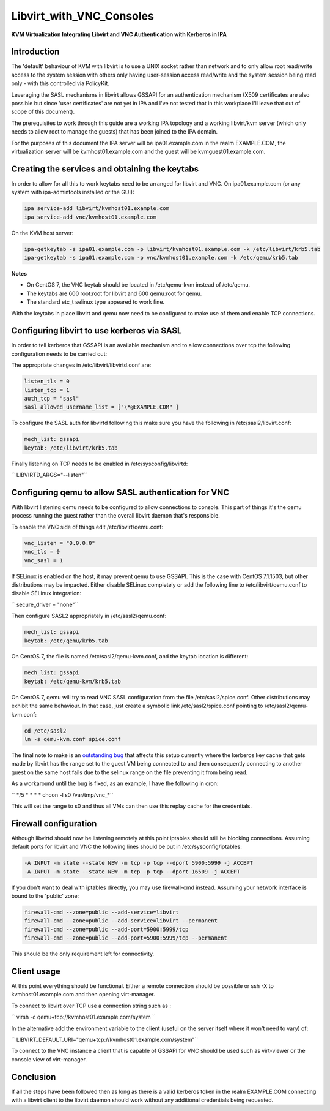 Libvirt_with_VNC_Consoles
=========================

**KVM Virtualization Integrating Libvirt and VNC Authentication with
Kerberos in IPA**

Introduction
------------

The 'default' behaviour of KVM with libvirt is to use a UNIX socket
rather than network and to only allow root read/write access to the
system session with others only having user-session access read/write
and the system session being read only - with this controlled via
PolicyKit.

Leveraging the SASL mechanisms in libvirt allows GSSAPI for an
authentication mechanism (X509 certificates are also possible but since
'user certificates' are not yet in IPA and I've not tested that in this
workplace I'll leave that out of scope of this document).

The prerequisites to work through this guide are a working IPA topology
and a working libvirt/kvm server (which only needs to allow root to
manage the guests) that has been joined to the IPA domain.

For the purposes of this document the IPA server will be
ipa01.example.com in the realm EXAMPLE.COM, the virtualization server
will be kvmhost01.example.com and the guest will be
kvmguest01.example.com.



Creating the services and obtaining the keytabs
-----------------------------------------------

In order to allow for all this to work keytabs need to be arranged for
libvirt and VNC. On ipa01.example.com (or any system with ipa-admintools
installed or the GUI):

.. code-block:: text

     ipa service-add libvirt/kvmhost01.example.com
     ipa service-add vnc/kvmhost01.example.com

On the KVM host server:

.. code-block:: text

     ipa-getkeytab -s ipa01.example.com -p libvirt/kvmhost01.example.com -k /etc/libvirt/krb5.tab
     ipa-getkeytab -s ipa01.example.com -p vnc/kvmhost01.example.com -k /etc/qemu/krb5.tab

**Notes**

-  On CentOS 7, the VNC keytab should be located in /etc/qemu-kvm
   instead of /etc/qemu.
-  The keytabs are 600 root:root for libvirt and 600 qemu:root for qemu.
-  The standard etc_t selinux type appeared to work fine.

With the keytabs in place libvirt and qemu now need to be configured to
make use of them and enable TCP connections.



Configuring libvirt to use kerberos via SASL
--------------------------------------------

In order to tell kerberos that GSSAPI is an available mechanism and to
allow connections over tcp the following configuration needs to be
carried out:

The appropriate changes in /etc/libvirt/libvirtd.conf are:

.. code-block:: text

     listen_tls = 0
     listen_tcp = 1
     auth_tcp = "sasl"
     sasl_allowed_username_list = ["\*@EXAMPLE.COM" ]

To configure the SASL auth for libvirtd following this make sure you
have the following in /etc/sasl2/libvirt.conf:

.. code-block:: text

     mech_list: gssapi
     keytab: /etc/libvirt/krb5.tab

Finally listening on TCP needs to be enabled in /etc/sysconfig/libvirtd:

`` LIBVIRTD_ARGS="--listen"``



Configuring qemu to allow SASL authentication for VNC
-----------------------------------------------------

With libvirt listening qemu needs to be configured to allow connections
to console. This part of things it's the qemu process running the guest
rather than the overall libvirt daemon that's responsible.

To enable the VNC side of things edit /etc/libvirt/qemu.conf:

.. code-block:: text

     vnc_listen = "0.0.0.0"
     vnc_tls = 0
     vnc_sasl = 1

If SELinux is enabled on the host, it may prevent qemu to use GSSAPI.
This is the case with CentOS 7.1.1503, but other distributions may be
impacted. Either disable SELinux completely or add the following line to
/etc/libvirt/qemu.conf to disable SELinux integration:

`` secure_driver = "none"``

Then configure SASL2 appropriately in /etc/sasl2/qemu.conf:

.. code-block:: text

    mech_list: gssapi
    keytab: /etc/qemu/krb5.tab

On CentOS 7, the file is named /etc/sasl2/qemu-kvm.conf, and the keytab
location is different:

.. code-block:: text

    mech_list: gssapi
    keytab: /etc/qemu-kvm/krb5.tab

On CentOS 7, qemu will try to read VNC SASL configuration from the file
/etc/sasl2/spice.conf. Other distributions may exhibit the same
behaviour. In that case, just create a symbolic link
/etc/sasl2/spice.conf pointing to /etc/sasl2/qemu-kvm.conf:

.. code-block:: text

     cd /etc/sasl2
     ln -s qemu-kvm.conf spice.conf

The final note to make is an `outstanding
bug <https://bugzilla.redhat.com/show_bug.cgi?id=718377>`__ that affects
this setup currently where the kerberos key cache that gets made by
libvirt has the range set to the guest VM being connected to and then
consequently connecting to another guest on the same host fails due to
the selinux range on the file preventing it from being read.

As a workaround until the bug is fixed, as an example, I have the
following in cron:

`` \*/5 \* \* \* \* chcon -l s0 /var/tmp/vnc\_\*``

This will set the range to s0 and thus all VMs can then use this replay
cache for the credentials.



Firewall configuration
----------------------

Although libvirtd should now be listening remotely at this point
iptables should still be blocking connections. Assuming default ports
for libvirt and VNC the following lines should be put in
/etc/sysconfig/iptables:

.. code-block:: text

     -A INPUT -m state --state NEW -m tcp -p tcp --dport 5900:5999 -j ACCEPT
     -A INPUT -m state --state NEW -m tcp -p tcp --dport 16509 -j ACCEPT

If you don't want to deal with iptables directly, you may use
firewall-cmd instead. Assuming your network interface is bound to the
'public' zone:

.. code-block:: text

     firewall-cmd --zone=public --add-service=libvirt
     firewall-cmd --zone=public --add-service=libvirt --permanent
     firewall-cmd --zone=public --add-port=5900:5999/tcp
     firewall-cmd --zone=public --add-port=5900:5999/tcp --permanent

This should be the only requirement left for connectivity.



Client usage
------------

At this point everything should be functional. Either a remote
connection should be possible or ssh -X to kvmhost01.example.com and
then opening virt-manager.

To connect to libvirt over TCP use a connection string such as :

`` virsh -c qemu+tcp://kvmhost01.example.com/system ``

In the alternative add the environment variable to the client (useful on
the server itself where it won't need to vary) of:

`` LIBVIRT_DEFAULT_URI="qemu+tcp://kvmhost01.example.com/system"``

To connect to the VNC instance a client that is capable of GSSAPI for
VNC should be used such as virt-viewer or the console view of
virt-manager.

Conclusion
----------

If all the steps have been followed then as long as there is a valid
kerberos token in the realm EXAMPLE.COM connecting with a libvirt client
to the libvirt daemon should work without any additional credentials
being requested.